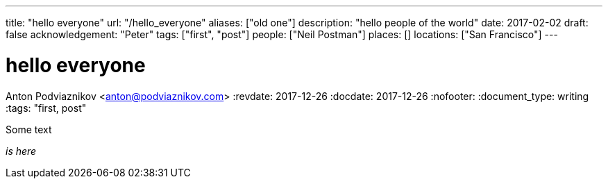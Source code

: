 ---
title: "hello everyone"
url: "/hello_everyone"
aliases: ["old one"]
description: "hello people of the world"
date: 2017-02-02
draft: false
acknowledgement: "Peter"
tags: ["first", "post"]
people: ["Neil Postman"]
places: []
locations: ["San Francisco"]
---

= hello everyone
Anton Podviaznikov <anton@podviaznikov.com>
:revdate: 2017-12-26
:docdate: 2017-12-26
:nofooter:
:document_type: writing
:tags: "first, post"

Some text

_is here_

